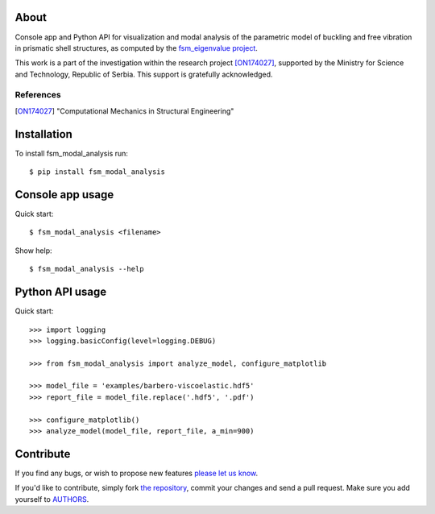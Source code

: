 About
=====

Console app and Python API for visualization and modal analysis of the
parametric model of buckling and free vibration in prismatic shell structures,
as computed by the `fsm_eigenvalue project`_.

This work is a part of the investigation within the research project
[ON174027]_, supported by the Ministry for Science and Technology, Republic of
Serbia. This support is gratefully acknowledged.

References
----------

.. [ON174027]
   "Computational Mechanics in Structural Engineering"

.. _`fsm_eigenvalue project`: https://github.com/petarmaric/fsm_eigenvalue

Installation
============

To install fsm_modal_analysis run::

    $ pip install fsm_modal_analysis

Console app usage
=================

Quick start::

    $ fsm_modal_analysis <filename>

Show help::

    $ fsm_modal_analysis --help

Python API usage
================

Quick start::

    >>> import logging
    >>> logging.basicConfig(level=logging.DEBUG)

    >>> from fsm_modal_analysis import analyze_model, configure_matplotlib

    >>> model_file = 'examples/barbero-viscoelastic.hdf5'
    >>> report_file = model_file.replace('.hdf5', '.pdf')

    >>> configure_matplotlib()
    >>> analyze_model(model_file, report_file, a_min=900)

Contribute
==========

If you find any bugs, or wish to propose new features `please let us know`_.

If you'd like to contribute, simply fork `the repository`_, commit your changes
and send a pull request. Make sure you add yourself to `AUTHORS`_.

.. _`please let us know`: https://github.com/petarmaric/fsm_modal_analysis/issues/new
.. _`the repository`: https://github.com/petarmaric/fsm_modal_analysis
.. _`AUTHORS`: https://github.com/petarmaric/fsm_modal_analysis/blob/master/AUTHORS


